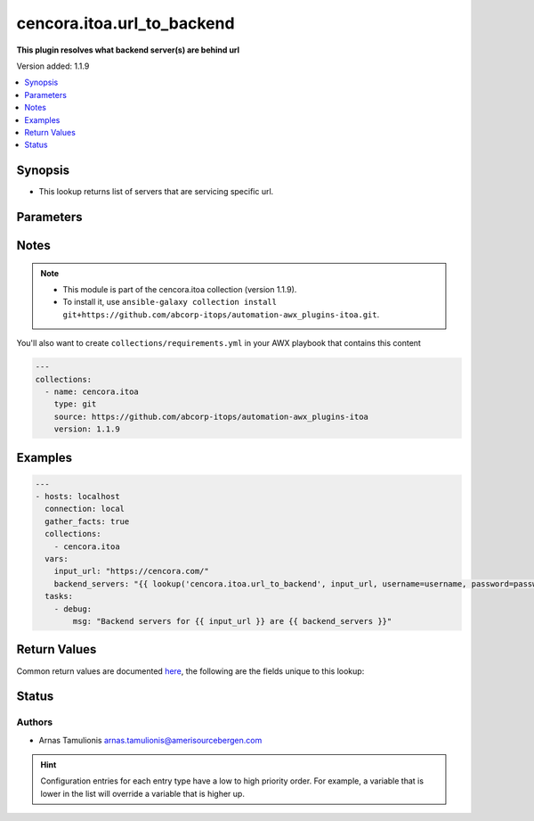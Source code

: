 .. _cencora.itoa.url_to_backend_lookup:


***************************
cencora.itoa.url_to_backend
***************************

**This plugin resolves what backend server(s) are behind url**


Version added: 1.1.9

.. contents::
   :local:
   :depth: 1


Synopsis
--------
- This lookup returns list of servers that are servicing specific url.




Parameters
----------

.. raw:: html

    <table  border=0 cellpadding=0 class="documentation-table">
        <tr>
            <th colspan="1">Parameter</th>
            <th>Choices/<font color="blue">Defaults</font></th>
                <th>Configuration</th>
            <th width="100%">Comments</th>
        </tr>
            <tr>
                <td colspan="1">
                    <div class="ansibleOptionAnchor" id="parameter-"></div>
                    <b>_terms</b>
                    <a class="ansibleOptionLink" href="#parameter-" title="Permalink to this option"></a>
                    <div style="font-size: small">
                        <span style="color: purple">-</span>
                         / <span style="color: red">required</span>
                    </div>
                </td>
                <td>
                </td>
                    <td>
                    </td>
                <td>
                        <div>url in form of https://my.url.com</div>
                </td>
            </tr>
            <tr>
                <td colspan="1">
                    <div class="ansibleOptionAnchor" id="parameter-"></div>
                    <b>adm_hostname</b>
                    <a class="ansibleOptionLink" href="#parameter-" title="Permalink to this option"></a>
                    <div style="font-size: small">
                        <span style="color: purple">string</span>
                    </div>
                </td>
                <td>
                        <b>Default:</b><br/><div style="color: blue">"mas.myabcit.net"</div>
                </td>
                    <td>
                            <div> ini entries:
                                    <p>[url_to_backend]<br>adm_hostname = mas.myabcit.net</p>
                            </div>
                    </td>
                <td>
                        <div>Hostname of ADM</div>
                </td>
            </tr>
            <tr>
                <td colspan="1">
                    <div class="ansibleOptionAnchor" id="parameter-"></div>
                    <b>password</b>
                    <a class="ansibleOptionLink" href="#parameter-" title="Permalink to this option"></a>
                    <div style="font-size: small">
                        <span style="color: purple">string</span>
                         / <span style="color: red">required</span>
                    </div>
                </td>
                <td>
                </td>
                    <td>
                                <div>env:ADM_PASSWORD</div>
                    </td>
                <td>
                        <div>Password for user.</div>
                        <div>If the value is not specified, the value of environment variable <code>ADM_PASSWORD</code> will be used instead.</div>
                </td>
            </tr>
            <tr>
                <td colspan="1">
                    <div class="ansibleOptionAnchor" id="parameter-"></div>
                    <b>username</b>
                    <a class="ansibleOptionLink" href="#parameter-" title="Permalink to this option"></a>
                    <div style="font-size: small">
                        <span style="color: purple">string</span>
                         / <span style="color: red">required</span>
                    </div>
                </td>
                <td>
                </td>
                    <td>
                                <div>env:ADM_USERNAME</div>
                    </td>
                <td>
                        <div>Name of user for connection to ADM.</div>
                        <div>If the value is not specified, the value of environment variable <code>ADM_USERNAME</code> will be used instead.</div>
                </td>
            </tr>
    </table>
    <br/>


Notes
-----

.. note::
   - This module is part of the cencora.itoa collection (version 1.1.9).
   - To install it, use ``ansible-galaxy collection install git+https://github.com/abcorp-itops/automation-awx_plugins-itoa.git``.

You'll also want to create ``collections/requirements.yml`` in your AWX playbook that contains this content

.. code-block:: yaml

    ---
    collections:
      - name: cencora.itoa
        type: git
        source: https://github.com/abcorp-itops/automation-awx_plugins-itoa
        version: 1.1.9



Examples
--------

.. code-block:: yaml

    ---
    - hosts: localhost
      connection: local
      gather_facts: true
      collections:
        - cencora.itoa
      vars:
        input_url: "https://cencora.com/"
        backend_servers: "{{ lookup('cencora.itoa.url_to_backend', input_url, username=username, password=password) }}"
      tasks:
        - debug:
            msg: "Backend servers for {{ input_url }} are {{ backend_servers }}"



Return Values
-------------
Common return values are documented `here <https://docs.ansible.com/ansible/latest/reference_appendices/common_return_values.html#common-return-values>`_, the following are the fields unique to this lookup:

.. raw:: html

    <table border=0 cellpadding=0 class="documentation-table">
        <tr>
            <th colspan="1">Key</th>
            <th>Returned</th>
            <th width="100%">Description</th>
        </tr>
            <tr>
                <td colspan="1">
                    <div class="ansibleOptionAnchor" id="return-"></div>
                    <b>returned_value</b>
                    <a class="ansibleOptionLink" href="#return-" title="Permalink to this return value"></a>
                    <div style="font-size: small">
                      <span style="color: purple">list</span>
                       / <span style="color: purple">elements=dictionary</span>
                    </div>
                </td>
                <td>always</td>
                <td>
                            <div>List of server dictionaries</div>
                    <br/>
                        <div style="font-size: smaller"><b>Sample:</b></div>
                        <div style="font-size: smaller; color: blue; word-wrap: break-word; word-break: break-all;">[{&#x27;servicegroupname&#x27;: &#x27;www.amerisourcebergen.com_default_sg&#x27;, &#x27;ip&#x27;: &#x27;20.0.0.0&#x27;, &#x27;port&#x27;: 8080, &#x27;svrstate&#x27;: &#x27;UP&#x27;, &#x27;statechangetimesec&#x27;: &#x27;Wed Sep 20 14:41:12 2023&#x27;, &#x27;tickssincelaststatechange&#x27;: &#x27;187440408&#x27;, &#x27;weight&#x27;: &#x27;1&#x27;, &#x27;servername&#x27;: &#x27;20.0.0.0&#x27;, &#x27;customserverid&#x27;: &#x27;None&#x27;, &#x27;serverid&#x27;: &#x27;0&#x27;, &#x27;state&#x27;: &#x27;ENABLED&#x27;, &#x27;hashid&#x27;: &#x27;0&#x27;, &#x27;graceful&#x27;: &#x27;NO&#x27;, &#x27;delay&#x27;: &#x27;0&#x27;, &#x27;delay1&#x27;: &#x27;0&#x27;, &#x27;nameserver&#x27;: &#x27;0.0.0.0&#x27;, &#x27;dbsttl&#x27;: &#x27;0&#x27;, &#x27;orderstr&#x27;: &#x27;Default&#x27;, &#x27;trofsdelay&#x27;: &#x27;0&#x27;}]</div>
                </td>
            </tr>
    </table>
    <br/><br/>


Status
------


Authors
~~~~~~~

- Arnas Tamulionis arnas.tamulionis@amerisourcebergen.com


.. hint::
    Configuration entries for each entry type have a low to high priority order. For example, a variable that is lower in the list will override a variable that is higher up.
